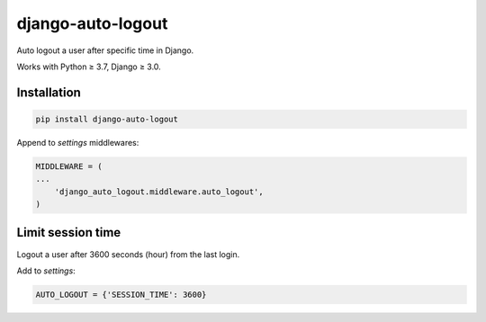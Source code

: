 django-auto-logout
==================

.. image:: https://app.travis-ci.com/bugov/django-auto-logout.svg?branch=master
    :target: https://app.travis-ci.com/bugov/django-auto-logout

Auto logout a user after specific time in Django.

Works with Python ≥ 3.7, Django ≥ 3.0.

Installation
------------

.. code:: bash

    pip install django-auto-logout


Append to `settings` middlewares:

.. code:: python

    MIDDLEWARE = (
    ...
        'django_auto_logout.middleware.auto_logout',
    )

Limit session time
------------------

Logout a user after 3600 seconds (hour) from the last login.

Add to `settings`:

.. code:: python

    AUTO_LOGOUT = {'SESSION_TIME': 3600}
